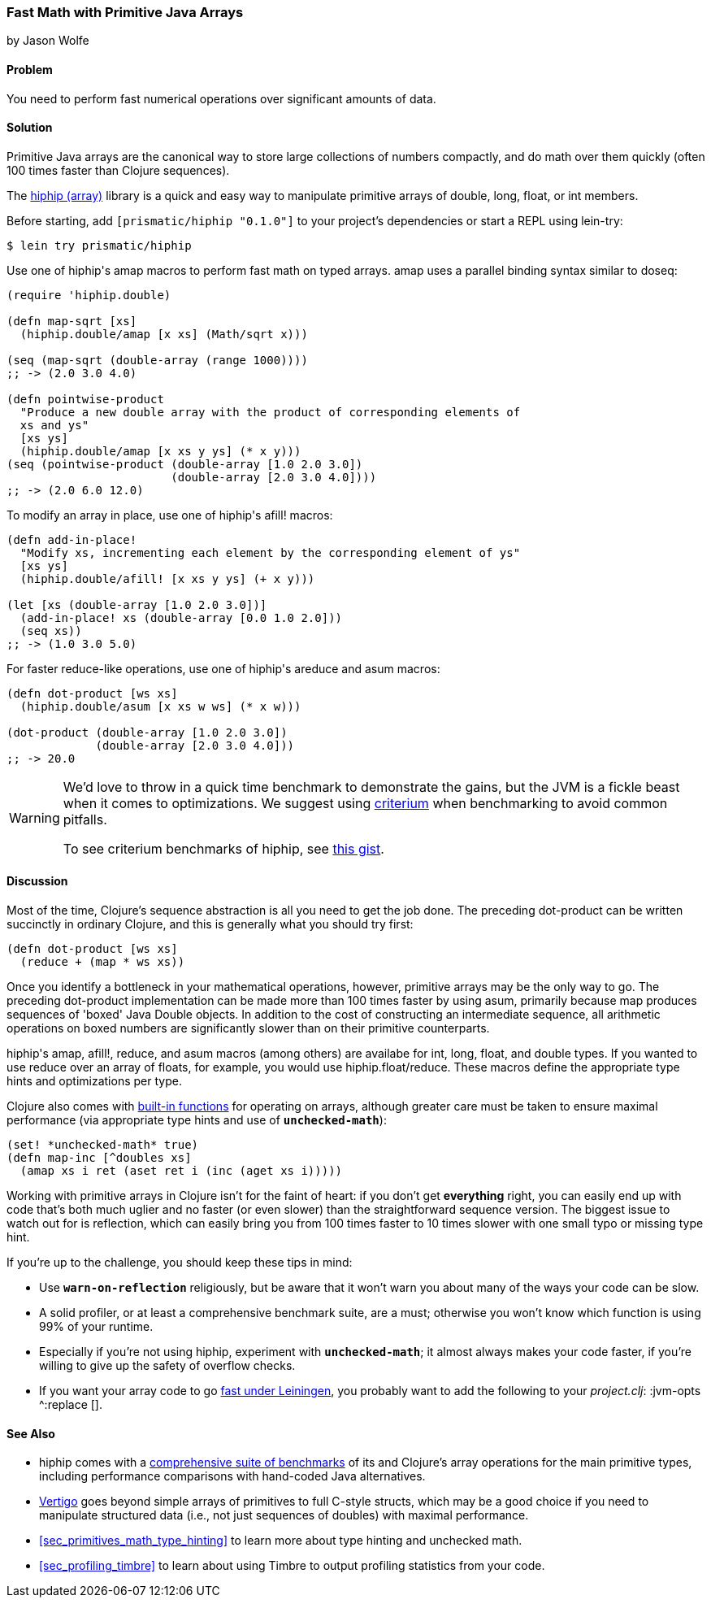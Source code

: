 [[sec_deployment_primitive_arrays]]
=== Fast Math with Primitive Java Arrays
[role="byline"]
by Jason Wolfe

==== Problem

You need to perform fast numerical operations over significant amounts
of data.((("performance/production", "fast math")))(((numeric operations, increasing speed of)))(((primitive arrays)))(((Java, primitive arrays)))(((arrays, primitive arrays)))

==== Solution

Primitive Java arrays are the canonical way to store large collections
of numbers compactly, and do math over them quickly (often 100 times faster
than Clojure sequences).

The https://github.com/Prismatic/hiphip[+hiphip+ (array)] library is a
quick and easy way to manipulate primitive arrays of +double+, +long+, +float+, or
+int+ members.

Before starting, add `[prismatic/hiphip "0.1.0"]` to your project's
dependencies or start a REPL using +lein-try+:

[source,shell-session]
----
$ lein try prismatic/hiphip
----

Use one of ++hiphip++'s +amap+ macros to perform fast math on typed
arrays. +amap+ uses a parallel binding syntax similar to +doseq+:

[source,clojure]
----
(require 'hiphip.double)

(defn map-sqrt [xs]
  (hiphip.double/amap [x xs] (Math/sqrt x)))

(seq (map-sqrt (double-array (range 1000))))
;; -> (2.0 3.0 4.0)

(defn pointwise-product
  "Produce a new double array with the product of corresponding elements of
  xs and ys"
  [xs ys]
  (hiphip.double/amap [x xs y ys] (* x y)))
(seq (pointwise-product (double-array [1.0 2.0 3.0])
                        (double-array [2.0 3.0 4.0])))
;; -> (2.0 6.0 12.0)
----

To modify an array in place, use one of ++hiphip++'s +afill!+ macros:

[source,clojure]
----
(defn add-in-place!
  "Modify xs, incrementing each element by the corresponding element of ys"
  [xs ys]
  (hiphip.double/afill! [x xs y ys] (+ x y)))

(let [xs (double-array [1.0 2.0 3.0])]
  (add-in-place! xs (double-array [0.0 1.0 2.0]))
  (seq xs))
;; -> (1.0 3.0 5.0)
----

For faster +reduce+-like operations, use one of ++hiphip++'s +areduce+ and
+asum+ macros:

[source,clojure]
----
(defn dot-product [ws xs]
  (hiphip.double/asum [x xs w ws] (* x w)))

(dot-product (double-array [1.0 2.0 3.0])
             (double-array [2.0 3.0 4.0]))
;; -> 20.0
----

[WARNING]
====
We'd love to throw in a quick +time+ benchmark to demonstrate the
gains, but the JVM is a fickle beast when it comes to optimizations.
We suggest using https://github.com/hugoduncan/criterium[criterium]
when benchmarking to avoid common pitfalls.

To see criterium benchmarks of +hiphip+, see
https://gist.github.com/w01fe/7132440[this gist].
====

==== Discussion

Most of the time, Clojure's sequence abstraction is all you need to((("sequence abstraction", "vs. primitive arrays")))
get the job done. The preceding +dot-product+ can be written succinctly in
ordinary Clojure, and this is generally what you should try first:

[source,clojure]
----
(defn dot-product [ws xs]
  (reduce + (map * ws xs))
----

Once you identify a bottleneck in your mathematical operations,
however, primitive arrays may be the only way to go. The preceding
+dot-product+ implementation can be made more than 100 times faster by
using +asum+, primarily because +map+ produces sequences of
'boxed' Java Double objects. In addition to the cost of constructing
an intermediate sequence, all arithmetic operations on boxed numbers
are significantly slower than on their primitive counterparts.

++hiphip++'s +amap+, +afill!+, +reduce+, and +asum+ macros (among others)
are availabe for +int+, +long+, +float+, and +double+ types. If you
wanted to use +reduce+ over an array of floats, for example, you would
use +hiphip.float/reduce+. These macros define the appropriate
type hints and optimizations per type.

Clojure also comes with
http://clojure.org/java_interop#Java%20Interop-Arrays[built-in
functions] for operating on arrays, although greater care must be
taken to ensure maximal performance (via appropriate type hints and
use of `*unchecked-math*`):

[source,clojure]
----
(set! *unchecked-math* true)
(defn map-inc [^doubles xs]
  (amap xs i ret (aset ret i (inc (aget xs i)))))
----

Working with primitive arrays in Clojure isn't for the faint of heart:
if you don't get *everything* right, you can easily end up with code
that's both much uglier and no faster (or even slower) than the
straightforward sequence version. The biggest issue to watch out for
is reflection, which can easily bring you from 100 times faster to 10 times
slower with one small typo or missing type hint.

If you're up to the challenge, you should keep these tips in mind:

* Use `*warn-on-reflection*` religiously, but be aware that it won't
  warn you about many of the ways your code can be slow.
* A solid profiler, or at least a comprehensive benchmark suite, are a
  must; otherwise you won't know which function is using 99% of your
  runtime.
* Especially if you're not using +hiphip+, experiment with
  `*unchecked-math*`; it almost always makes your code faster, if
  you're willing to give up the safety of overflow checks.
* If you want your array code to go
  https://github.com/technomancy/leiningen/wiki/Faster#tiered-compilation[fast
  under Leiningen], you probably want to add the following to your
  _project.clj_: +:jvm-opts ^:replace []+.


==== See Also

* +hiphip+ comes with a
  https://github.com/Prismatic/hiphip/blob/master/test/hiphip/type_impl_test.clj#L160[comprehensive
  suite of benchmarks] of its and Clojure's array operations for the
  main primitive types, including performance comparisons with
  hand-coded Java alternatives.
* https://github.com/ztellman/vertigo[Vertigo] goes beyond simple
  arrays of primitives to full C-style structs, which may be a good
  choice if you need to manipulate structured data (i.e., not just
  sequences of ++double++s) with maximal performance.
* <<sec_primitives_math_type_hinting>> to learn more about
  type hinting and unchecked math.
* <<sec_profiling_timbre>> to learn about using Timbre to output
  profiling statistics from your code.
